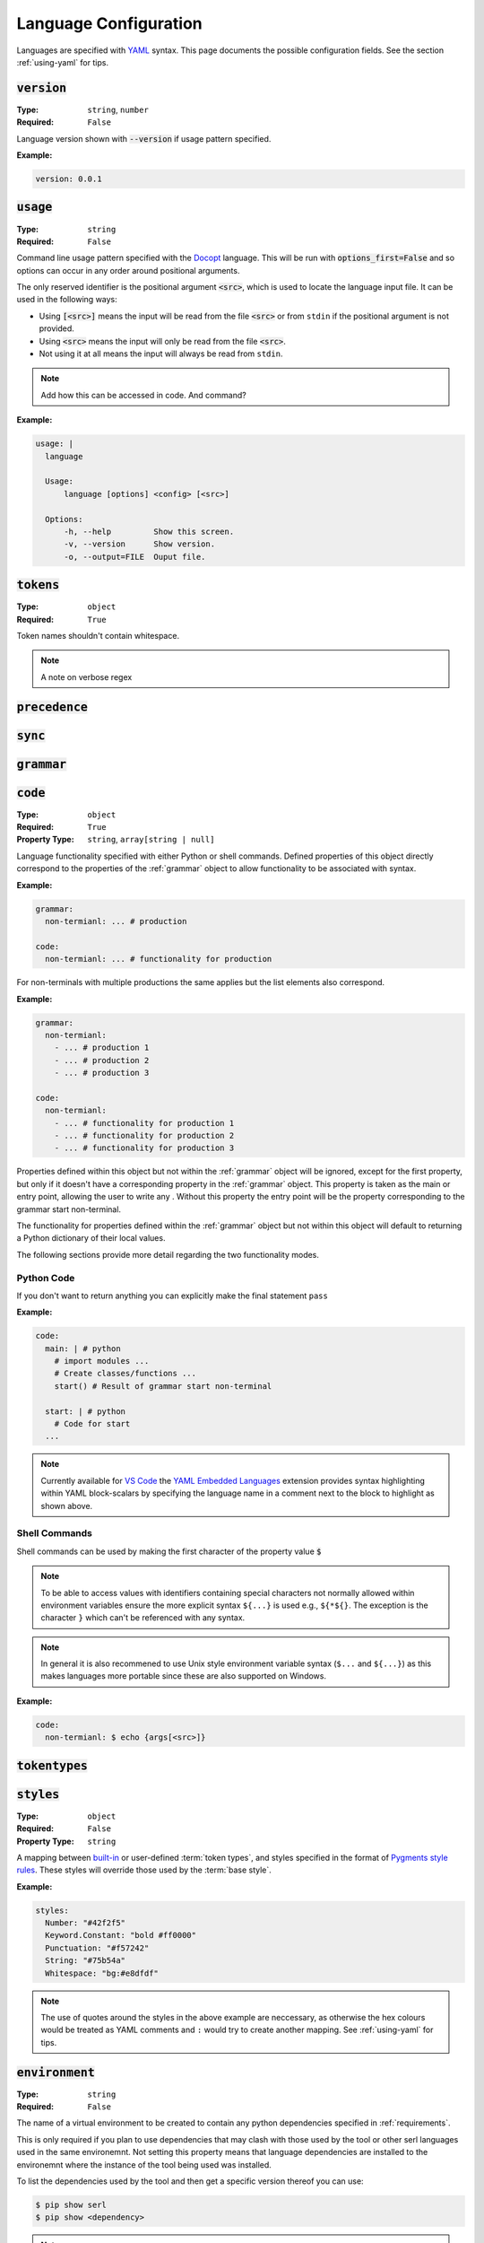 .. _lang-config:

Language Configuration
======================

Languages are specified with `YAML <https://yaml.org/spec/1.2.2/>`_ syntax. 
This page documents the possible configuration fields.
See the section :ref:`using-yaml` for tips.

:code:`version`
---------------
:Type: ``string``, ``number``
:Required: ``False``

Language version shown with :code:`--version` if usage pattern specified.

:Example:

.. code-block:: yaml

  version: 0.0.1

:code:`usage`
-------------
:Type: ``string``
:Required: ``False``

Command line usage pattern specified with the `Docopt <http://docopt.org/>`_ language.
This will be run with :code:`options_first=False` and so options can occur in any order around positional arguments.

The only reserved identifier is the positional argument :code:`<src>`, which is used to locate the language input file.
It can be used in the following ways:

- Using :code:`[<src>]` means the input will be read from the file :code:`<src>` or from ``stdin`` if the positional argument is not provided.
- Using :code:`<src>` means the input will only be read from the file :code:`<src>`.
- Not using it at all means the input will always be read from ``stdin``.

.. Note::
  Add how this can be accessed in code. And command?

:Example:

.. code-block:: yaml

  usage: |
    language

    Usage:
        language [options] <config> [<src>]

    Options:
        -h, --help         Show this screen.
        -v, --version      Show version.
        -o, --output=FILE  Ouput file. 

.. _tokens:

:code:`tokens`
--------------
:Type: ``object``
:Required: ``True``



Token names shouldn't contain whitespace.

.. note ::
  A note on verbose regex

:code:`precedence`
------------------

:code:`sync`
------------

.. _grammar:

:code:`grammar`
---------------

.. _code:

:code:`code`
------------
:Type: ``object``
:Required: ``True`` 
:Property Type: ``string``, ``array[string | null]``

Language functionality specified with either Python or shell commands.
Defined properties of this object directly correspond to the properties of the :ref:`grammar` object to allow functionality to be associated with syntax.

:Example:

.. code-block:: yaml

  grammar:
    non-termianl: ... # production

  code:
    non-termianl: ... # functionality for production

For non-terminals with multiple productions the same applies but the list elements also correspond.

:Example:

.. code-block:: yaml

  grammar:
    non-termianl:
      - ... # production 1
      - ... # production 2
      - ... # production 3

  code:
    non-termianl:
      - ... # functionality for production 1
      - ... # functionality for production 2
      - ... # functionality for production 3

Properties defined within this object but not within the :ref:`grammar` object will be ignored, except for the first property, but only if it doesn't have a corresponding property in the :ref:`grammar` object.
This property is taken as the main or entry point, allowing the user to write any .
Without this property the entry point will be the property corresponding to the grammar start non-terminal.

The functionality for properties defined within the :ref:`grammar` object but not within this object will default to returning a Python dictionary of their local values.

The following sections provide more detail regarding the two functionality modes.

Python Code
~~~~~~~~~~~

If you don't want to return anything you can explicitly make the final statement ``pass``

:Example:

.. code-block:: yaml

  code:
    main: | # python
      # import modules ...
      # Create classes/functions ...
      start() # Result of grammar start non-terminal
    
    start: | # python
      # Code for start
    ...

.. Note::
  Currently available for `VS Code <https://code.visualstudio.com/>`_ the `YAML Embedded Languages <https://marketplace.visualstudio.com/items?itemName=harrydowning.yaml-embedded-languages>`_ extension provides syntax highlighting within YAML block-scalars by specifying the language name in a comment next to the block to highlight as shown above.

Shell Commands
~~~~~~~~~~~~~~
Shell commands can be used by making the first character of the property value :code:`$`


.. Note::
  To be able to access values with identifiers containing special characters not normally allowed within environment variables ensure the more explicit syntax ``${...}`` is used e.g., ``${*${}``.
  The exception is the character ``}`` which can't be referenced with any syntax.

.. Note::
  In general it is also recommened to use Unix style environment variable syntax (``$...`` and ``${...}``) as this makes languages more portable since these are also supported on Windows.


:Example:

.. code-block:: yaml

  code:
    non-termianl: $ echo {args[<src>]}


:code:`tokentypes`
------------------

:code:`styles`
--------------
:Type: ``object``
:Required: ``False``
:Property Type: ``string``

A mapping between `built-in <https://pygments.org/docs/tokens/>`_ or user-defined :term:`token types`, and styles specified in the format of `Pygments <https://pygments.org/>`_ `style rules <https://pygments.org/docs/styledevelopment/#style-rules>`_.
These styles will override those used by the :term:`base style`.

:Example:

.. code-block:: yaml

  styles:
    Number: "#42f2f5"
    Keyword.Constant: "bold #ff0000"
    Punctuation: "#f57242"
    String: "#75b54a"
    Whitespace: "bg:#e8dfdf"
    
.. Note::
  The use of quotes around the styles in the above example are neccessary, as otherwise the hex colours would be treated as YAML comments and ``:`` would try to create another mapping.
  See :ref:`using-yaml` for tips.

:code:`environment`
-------------------
:Type: ``string``
:Required: ``False``

The name of a virtual environment to be created to contain any python dependencies specified in :ref:`requirements`.

This is only required if you plan to use dependencies that may clash with those used by the tool or other serl languages used in the same environemnt.
Not setting this property means that language dependencies are installed to the environemnt where the instance of the tool being used was installed.

To list the dependencies used by the tool and then get a specific version thereof you can use:

.. code-block:: console

  $ pip show serl
  $ pip show <dependency>

.. Note::
  When running a language that specifies an environment that doesn't already exist, a new environment will be created and the specified requirements will be installed.
  This may take a bit of time to complete but will only be run once unless the environment is removed.

Environments are created using the `venv <https://docs.python.org/3/library/venv.html>`_ module from the Python `standard library <https://docs.python.org/3/library/>`_ and are located in the directory ``~/.serl/environments``.

Environments can be manually created, however they must be created in the aforementioned directory and with the same `venv <https://docs.python.org/3/library/venv.html>`_ module.
Creating environments manually would still require setting the value of this property to the name of the environment directory.

:Example:

.. code-block:: yaml

  environment: venv-lang

.. _requirements:

:code:`requirements`
--------------------

:code:`meta`
------------
:Type: ``object``
:Required: ``False``

The meta object provides the ability to alter certain aspects of the configuration or language behaviour.

:code:`meta.tokens`
~~~~~~~~~~~~~~~~~~~
:Type: ``object``
:Required: ``False``

Properties relating to the :ref:`tokens` object.

:code:`meta.tokens.ref`
^^^^^^^^^^^^^^^^^^^^^^^
:Type: ``string``, ``null``
:Required: ``False``
:Default: ``^token(?!$)|(?<= )token``

A regex used to determine how tokens can be referenced in other tokens and consequently expanded (substituted).
If the value of this property is set to null or equivalently defined but not given a value, :term:`token expansion` will not take place.

The special identifier ``token`` is used as a substitute for user-defined token names.
If this special identifier isn't used the defined regex is assumed to be a prefix to the token name.

:Example:

.. code-block:: yaml
  
  meta:
    tokens:
      ref: \$token

In this example the regex for a token named ``text`` defined in the :ref:`tokens` object could be substituted into any other token by specifying ``$text``.
As previously mentioned if the identifier ``token`` is not used the value of ``meta.tokens.ref`` is taken to be a prefix and so this example can be equivialntly specified as:

.. code-block:: yaml
  
  meta:
    tokens:
      ref: \$

.. Note::
  The ``$`` symbol has been escaped because this string is treated as a regex and this has the special meaning of signifying the end of a string.

.. _meta-tokens-regex:

:code:`meta.tokens.regex`
^^^^^^^^^^^^^^^^^^^^^^^^^
:Type: ``boolean``
:Required: ``False``
:Default: ``False``

Setting this property to :code:`True` allows for the use of the more feature rich 3rd party `regex <https://github.com/mrabarnett/mrab-regex>`_ module for patterns in the :ref:`tokens` object.

.. Important::
  When used this will change the interface for language captures.
  Specifically, they will now be returned as a list rather than a single value.
  This is due to the fact that the `regex <https://github.com/mrabarnett/mrab-regex>`_ package offers the ability to retain all captures within a group even when modified by a regex quantifier.

.. Note::
  The `regex <https://github.com/mrabarnett/mrab-regex>`_ module may only be used with CPython implementations.
  
  Run the following two commands in Python's interactive shell to see what implmentation you're using:
  
  .. code-block:: console

    $ python
    >>> import platform
    >>> platform.python_implementation()


:Example:

.. code-block:: yaml

  meta:
    tokens:
      regex: True

:code:`meta.tokens.ignore`
^^^^^^^^^^^^^^^^^^^^^^^^^^
:Type: ``string``
:Required: ``False``
:Default: ``.``

:code:`meta.tokens.flags`
^^^^^^^^^^^^^^^^^^^^^^^^^
:Type: ``string``
:Required: ``False``
:Default: ``VERBOSE``

A whitespace seperated list of regex flags for the lexer to use corresponding to the regex patterns defined in the :ref:`tokens` object.
Valid flags include any defined in the `re <https://docs.python.org/3/library/re.html#flags>`_ module or if :ref:`meta-tokens-regex` is enabled, any flag in the `regex <https://github.com/mrabarnett/mrab-regex#flags>`__ module.

:Example:

.. code-block:: yaml

  meta:
    tokens:
      flags: VERBOSE MULTILINE I

:code:`meta.grammar`
~~~~~~~~~~~~~~~~~~~~
:Type: ``object``
:Required: ``False``

Properties relating to the :ref:`grammar` object.

:code:`meta.tokens.permissive`
^^^^^^^^^^^^^^^^^^^^^^^^^^^^^^
:Type: ``boolean``
:Required: ``False``
:Default: ``True``
